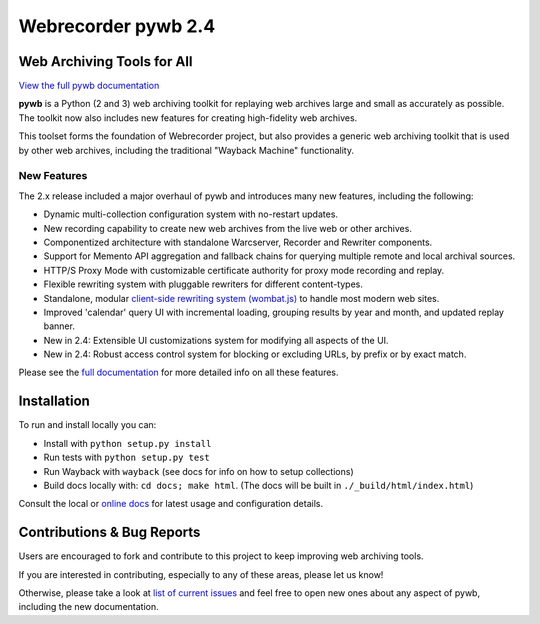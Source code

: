 Webrecorder pywb 2.4
====================

.. image:: https://raw.githubusercontent.com/webrecorder/pywb/master/pywb/static/pywb-logo.png

.. image:: https://travis-ci.org/webrecorder/pywb.svg?branch=master
      :target: https://travis-ci.org/webrecorder/pywb
.. image:: https://ci.appveyor.com/api/projects/status/qxnbunw65o929599/branch/master?svg=true
      :target: https://ci.appveyor.com/project/webrecorder/pywb/branch/master
.. image:: https://codecov.io/gh/webrecorder/pywb/branch/master/graph/badge.svg
      :target: https://codecov.io/gh/webrecorder/pywb

Web Archiving Tools for All
---------------------------

`View the full pywb documentation <https://pywb.readthedocs.org>`_

**pywb** is a Python (2 and 3) web archiving toolkit for replaying web archives large and small as accurately as possible.
The toolkit now also includes new features for creating high-fidelity web archives.

This toolset forms the foundation of Webrecorder project, but also provides a generic web archiving toolkit
that is used by other web archives, including the traditional "Wayback Machine" functionality.


New Features
^^^^^^^^^^^^

The 2.x release included a major overhaul of pywb and introduces many new features, including the following:

* Dynamic multi-collection configuration system with no-restart updates.

* New recording capability to create new web archives from the live web or other archives.

* Componentized architecture with standalone Warcserver, Recorder and Rewriter components.

* Support for Memento API aggregation and fallback chains for querying multiple remote and local archival sources.

* HTTP/S Proxy Mode with customizable certificate authority for proxy mode recording and replay.

* Flexible rewriting system with pluggable rewriters for different content-types.

* Standalone, modular `client-side rewriting system (wombat.js) <https://github.com/webrecorder/wombat>`_ to handle most modern web sites.

* Improved 'calendar' query UI with incremental loading, grouping results by year and month, and updated replay banner.

* New in 2.4: Extensible UI customizations system for modifying all aspects of the UI.

* New in 2.4: Robust access control system for blocking or excluding URLs, by prefix or by exact match.


Please see the `full documentation <https://pywb.readthedocs.org>`_ for more detailed info on all these features.


Installation
------------

To run and install locally you can:

* Install with ``python setup.py install``

* Run tests with ``python setup.py test``

* Run Wayback with ``wayback`` (see docs for info on how to setup collections)

* Build docs locally with:  ``cd docs; make html``. (The docs will be built in ``./_build/html/index.html``)


Consult the local or `online docs <https://pywb.readthedocs.org>`_ for latest usage and configuration details.


Contributions & Bug Reports
---------------------------

Users are encouraged to fork and contribute to this project to keep improving web archiving tools.

If you are interested in contributing, especially to any of these areas, please let us know!

Otherwise, please take a look at `list of current issues <https://github.com/webrecorder/pywb/issues>`_ and feel free to open new ones about any aspect of pywb, including the new documentation.


